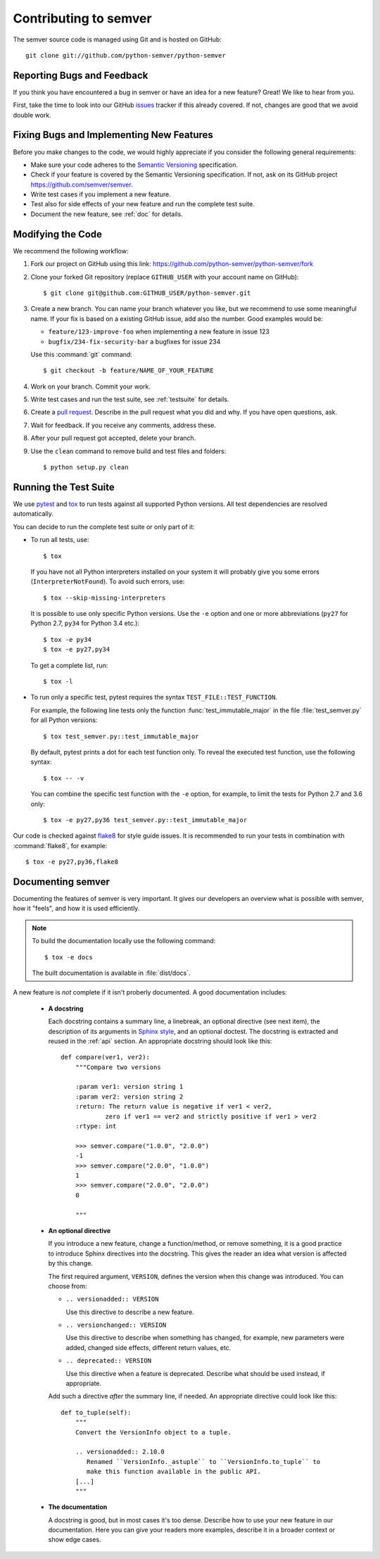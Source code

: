 Contributing to semver
======================

The semver source code is managed using Git and is hosted on GitHub::

   git clone git://github.com/python-semver/python-semver


Reporting Bugs and Feedback
---------------------------

If you think you have encountered a bug in semver or have an idea for a new
feature? Great! We like to hear from you.

First, take the time to look into our GitHub `issues`_ tracker if
this already covered. If not, changes are good that we avoid double work.


Fixing Bugs and Implementing New Features
-----------------------------------------

Before you make changes to the code, we would highly appreciate if you
consider the following general requirements:

* Make sure your code adheres to the `Semantic Versioning`_ specification.

* Check if your feature is covered by the Semantic Versioning specification.
  If not, ask on its GitHub project https://github.com/semver/semver.

* Write test cases if you implement a new feature.

* Test also for side effects of your new feature and run the complete
  test suite.

* Document the new feature, see :ref:`doc` for details.


Modifying the Code
------------------

We recommend the following workflow:

#. Fork our project on GitHub using this link:
   https://github.com/python-semver/python-semver/fork

#. Clone your forked Git repository (replace ``GITHUB_USER`` with your
   account name on GitHub)::

    $ git clone git@github.com:GITHUB_USER/python-semver.git

#. Create a new branch. You can name your branch whatever you like, but we
   recommend to use some meaningful name. If your fix is based on a
   existing GitHub issue, add also the number. Good examples would be:

   * ``feature/123-improve-foo`` when implementing a new feature in issue 123
   * ``bugfix/234-fix-security-bar`` a bugfixes for issue 234

   Use this :command:`git` command::

   $ git checkout -b feature/NAME_OF_YOUR_FEATURE

#. Work on your branch. Commit your work.

#. Write test cases and run the test suite, see :ref:`testsuite` for details.

#. Create a `pull request`_. Describe in the pull request what you did
   and why. If you have open questions, ask.

#. Wait for feedback. If you receive any comments, address these.

#. After your pull request got accepted, delete your branch.

#. Use the ``clean`` command to remove build and test files and folders::

   $ python setup.py clean


.. _testsuite:

Running the Test Suite
----------------------

We use `pytest`_ and `tox`_ to run tests against all supported Python
versions.  All test dependencies are resolved automatically.

You can decide to run the complete test suite or only part of it:

* To run all tests, use::

     $ tox

  If you have not all Python interpreters installed on your system
  it will probably give you some errors (``InterpreterNotFound``).
  To avoid such errors, use::

     $ tox --skip-missing-interpreters

  It is possible to use only specific Python versions. Use the ``-e``
  option and one or more abbreviations (``py27`` for Python 2.7, ``py34`` for
  Python 3.4 etc.)::

      $ tox -e py34
      $ tox -e py27,py34

  To get a complete list, run::

      $ tox -l

* To run only a specific test, pytest requires the syntax
  ``TEST_FILE::TEST_FUNCTION``.

  For example, the following line tests only the function
  :func:`test_immutable_major` in the file :file:`test_semver.py` for all
  Python versions::

      $ tox test_semver.py::test_immutable_major

  By default, pytest prints a dot for each test function only. To
  reveal the executed test function, use the following syntax::

     $ tox -- -v

  You can combine the specific test function with the ``-e`` option, for
  example, to limit the tests for Python 2.7 and 3.6 only::

      $ tox -e py27,py36 test_semver.py::test_immutable_major

Our code is checked against `flake8`_ for style guide issues. It is recommended
to run your tests in combination with :command:`flake8`, for example::

   $ tox -e py27,py36,flake8


.. _doc:

Documenting semver
------------------

Documenting the features of semver is very important. It gives our developers
an overview what is possible with semver, how it "feels", and how it is
used efficiently.

.. note::

    To build the documentation locally use the following command::

      $ tox -e docs

    The built documentation is available in :file:`dist/docs`.


A new feature is *not* complete if it isn't proberly documented. A good
documentation includes:

  * **A docstring**

    Each docstring contains a summary line, a linebreak, an optional
    directive (see next item), the description of its arguments in
    `Sphinx style`_, and an optional doctest.
    The docstring is extracted and reused in the :ref:`api` section.
    An appropriate docstring should look like this::

        def compare(ver1, ver2):
            """Compare two versions

            :param ver1: version string 1
            :param ver2: version string 2
            :return: The return value is negative if ver1 < ver2,
                    zero if ver1 == ver2 and strictly positive if ver1 > ver2
            :rtype: int

            >>> semver.compare("1.0.0", "2.0.0")
            -1
            >>> semver.compare("2.0.0", "1.0.0")
            1
            >>> semver.compare("2.0.0", "2.0.0")
            0

            """

  * **An optional directive**

    If you introduce a new feature, change a function/method, or remove something,
    it is a good practice to introduce Sphinx directives into the docstring.
    This gives the reader an idea what version is affected by this change.

    The first required argument, ``VERSION``, defines the version when this change
    was introduced. You can choose from:

    * ``.. versionadded:: VERSION``

      Use this directive to describe a new feature.

    * ``.. versionchanged:: VERSION``

      Use this directive to describe when something has changed, for example,
      new parameters were added, changed side effects, different return values, etc.

    * ``.. deprecated:: VERSION``

      Use this directive when a feature is deprecated. Describe what should
      be used instead, if appropriate.


    Add such a directive *after* the summary line, if needed.
    An appropriate directive could look like this::

        def to_tuple(self):
            """
            Convert the VersionInfo object to a tuple.

            .. versionadded:: 2.10.0
               Renamed ``VersionInfo._astuple`` to ``VersionInfo.to_tuple`` to
               make this function available in the public API.
            [...]
            """

  * **The documentation**

    A docstring is good, but in most cases it's too dense. Describe how
    to use your new feature in our documentation. Here you can give your
    readers more examples, describe it in a broader context or show
    edge cases.


.. _flake8: https://flake8.readthedocs.io
.. _issues:  https://github.com/python-semver/python-semver/issues
.. _pull request: https://github.com/python-semver/python-semver/pulls
.. _pytest: http://pytest.org/
.. _Semantic Versioning: https://semver.org
.. _Sphinx style: https://sphinx-rtd-tutorial.readthedocs.io/en/latest/docstrings.html
.. _tox: https://tox.readthedocs.org/

